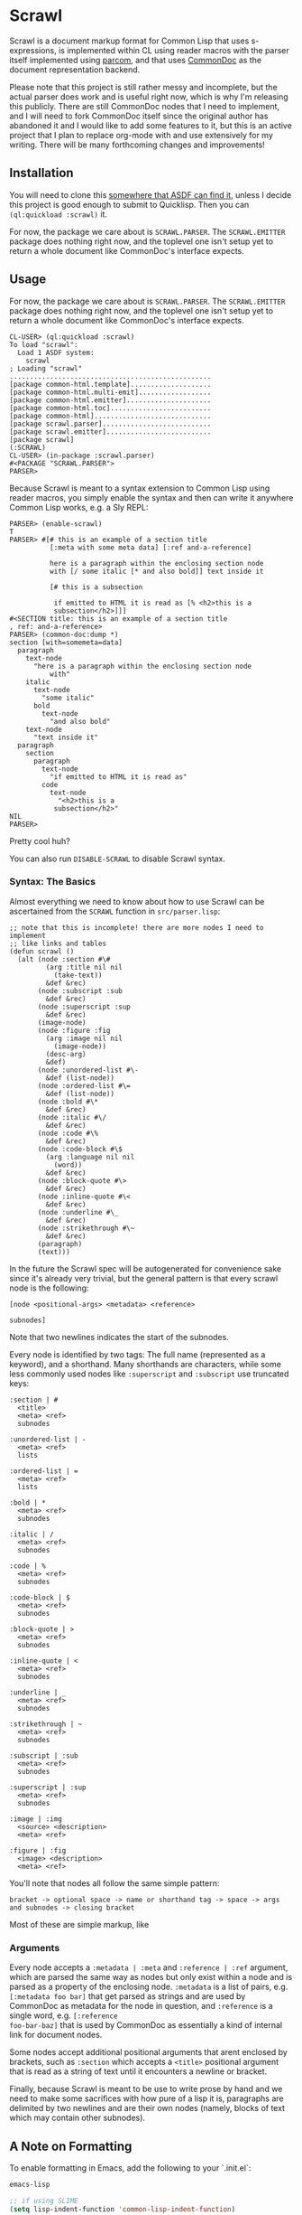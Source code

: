 #+begin_src elisp :exports "none"
(org-gfm-export-to-markdown)
#+end_src

#+RESULTS:
: README.md

* Scrawl

Scrawl is a document markup format for Common Lisp that uses
s-expressions, is implemented within CL using reader macros with the
parser itself implemented using [[https://github.com/fosskers/parcom/][parcom]], and that uses [[https://commondoc.github.io/][CommonDoc]] as the
document representation backend.

Please note that this project is still rather messy and incomplete,
but the actual parser does work and is useful right now, which is why
I'm releasing this publicly. There are still CommonDoc nodes that I
need to implement, and I will need to fork CommonDoc itself since the
original author has abandoned it and I would like to add some features
to it, but this is an active project that I plan to replace org-mode
with and use extensively for my writing.  There will be many
forthcoming changes and improvements!

** Installation

You will need to clone this [[https://asdf.common-lisp.dev/asdf.html#Configuring-ASDF-to-find-your-systems][somewhere that ASDF can find it]], unless I
decide this project is good enough to submit to Quicklisp. Then you
can =(ql:quickload :scrawl)= it.

For now, the package we care about is =SCRAWL.PARSER=. The
=SCRAWL.EMITTER= package does nothing right now, and the toplevel one
isn't setup yet to return a whole document like CommonDoc's interface
expects.

** Usage

For now, the package we care about is =SCRAWL.PARSER=. The
=SCRAWL.EMITTER= package does nothing right now, and the toplevel one
isn't setup yet to return a whole document like CommonDoc's interface
expects.

#+begin_src common-lisp
CL-USER> (ql:quickload :scrawl)
To load "scrawl":
  Load 1 ASDF system:
    scrawl
; Loading "scrawl"
..................................................
[package common-html.template]....................
[package common-html.multi-emit]..................
[package common-html.emitter].....................
[package common-html.toc].........................
[package common-html].............................
[package scrawl.parser]...........................
[package scrawl.emitter]..........................
[package scrawl]
(:SCRAWL)
CL-USER> (in-package :scrawl.parser)
#<PACKAGE "SCRAWL.PARSER">
PARSER> 
#+end_src

Because Scrawl is meant to a syntax extension to Common Lisp using
reader macros, you simply enable the syntax and then can write it
anywhere Common Lisp works, e.g. a Sly REPL:

#+begin_src common-lisp
PARSER> (enable-scrawl)
T
PARSER> #[# this is an example of a section title
          [:meta with some meta data] [:ref and-a-reference]

          here is a paragraph within the enclosing section node
          with [/ some italic [* and also bold]] text inside it

          [# this is a subsection

           if emitted to HTML it is read as [% <h2>this is a
           subsection</h2>]]]
#<SECTION title: this is an example of a section title
, ref: and-a-reference>
PARSER> (common-doc:dump *)
section [with=somemeta=data]
  paragraph
    text-node
      "here is a paragraph within the enclosing section node
          with"
    italic
      text-node
        "some italic"
      bold
        text-node
          "and also bold"
    text-node
      "text inside it"
  paragraph
    section
      paragraph
        text-node
          "if emitted to HTML it is read as"
        code
          text-node
            "<h2>this is a
           subsection</h2>"
NIL
PARSER> 
#+end_src

Pretty cool huh?

You can also run =DISABLE-SCRAWL= to disable Scrawl syntax.

*** Syntax: The Basics

Almost everything we need to know about how to use Scrawl can be
ascertained from the =SCRAWL= function in =src/parser.lisp=:

#+begin_src common-lisp
;; note that this is incomplete! there are more nodes I need to implement
;; like links and tables
(defun scrawl ()
  (alt (node :section #\#
         (arg :title nil nil
           (take-text))
         &def &rec)
       (node :subscript :sub
         &def &rec)
       (node :superscript :sup
         &def &rec)
       (image-node)
       (node :figure :fig
         (arg :image nil nil
           (image-node))
         (desc-arg)
         &def)
       (node :unordered-list #\-
         &def (list-node))
       (node :ordered-list #\=
         &def (list-node))
       (node :bold #\*
         &def &rec)
       (node :italic #\/
         &def &rec)
       (node :code #\%
         &def &rec)
       (node :code-block #\$
         (arg :language nil nil
           (word))
         &def &rec)
       (node :block-quote #\>
         &def &rec)
       (node :inline-quote #\<
         &def &rec)
       (node :underline #\_
         &def &rec)
       (node :strikethrough #\~
         &def &rec)
       (paragraph)
       (text)))
#+end_src

In the future the Scrawl spec will be autogenerated for convenience
sake since it's already very trivial, but the general pattern is that
every scrawl node is the following:

#+begin_src 
[node <positional-args> <metadata> <reference>

subnodes]
#+end_src

Note that two newlines indicates the start of the subnodes.

Every node is identified by two tags: The full name (represented as a
keyword), and a shorthand. Many shorthands are characters, while some
less commonly used nodes like =:superscript= and =:subscript= use
truncated keys:

#+begin_src 
:section | #
  <title>
  <meta> <ref>
  subnodes
  
:unordered-list | -
  <meta> <ref>
  lists
  
:ordered-list | =
  <meta> <ref>
  lists
  
:bold | *
  <meta> <ref>
  subnodes

:italic | /
  <meta> <ref>
  subnodes

:code | %
  <meta> <ref>
  subnodes
  
:code-block | $
  <meta> <ref>
  subnodes

:block-quote | >
  <meta> <ref>
  subnodes

:inline-quote | <
  <meta> <ref>
  subnodes

:underline | _
  <meta> <ref>
  subnodes

:strikethrough | ~
  <meta> <ref>
  subnodes

:subscript | :sub
  <meta> <ref>
  subnodes

:superscript | :sup
  <meta> <ref>
  subnodes
  
:image | :img
  <source> <description>
  <meta> <ref>

:figure | :fig
  <image> <description>
  <meta> <ref>
#+end_src

You'll note that nodes all follow the same simple pattern:

=bracket -> optional space -> name or shorthand tag -> space -> args
and subnodes -> closing bracket=

Most of these are simple markup, like 

*** Arguments

Every node accepts a =:metadata | :meta= and =:reference | :ref=
argument, which are parsed the same way as nodes but only exist within
a node and is parsed as a property of the enclosing node. =:metadata=
is a list of pairs, e.g. =[:metadata foo bar]= that get parsed as
strings and are used by CommonDoc as metadata for the node in
question, and =:reference= is a single word, e.g. =[:reference
foo-bar-baz]= that is used by CommonDoc as essentially a kind of
internal link for document nodes.

Some nodes accept additional positional arguments that arent enclosed
by brackets, such as =:section= which accepts a =<title>= positional
argument that is read as a string of text until it encounters a
newline or bracket.

Finally, because Scrawl is meant to be use to write prose by hand and
we need to make some sacrifices with how pure of a lisp it is,
paragraphs are delimited by two newlines and are their own nodes
(namely, blocks of text which may contain other subnodes).

** A Note on Formatting

To enable formatting in Emacs, add the following to your `.init.el`:

#+begin_src emacs-lisp
emacs-lisp

;; if using SLIME
(setq lisp-indent-function 'common-lisp-indent-function)

;; if using Sly
(setq lisp-indent-function 'sly-common-lisp-indent-function)

(modify-syntax-entry ?\[ "(]" lisp-mode-syntax-table)
(modify-syntax-entry ?\] ")[" lisp-mode-syntax-table)
#+end_src

Now everything will be indented nicely and is read as s-expressions
the same as any other lisp code, which allows for Scrawl to be
seamlessly integrated into a structural editing workflow.

*** A Caveat

Scrawl will be considered in a 1.0 release state when it is possible
to write something like =[# section \n\n etc]= and have it be
formatted in Emacs the following way:

#+begin_src 
[# section title

 text with [* bold text]

 [# subsection

  more text]

 more text in higher level]
#+end_src

Every line should be indented to the start of the s-exp, but because
of how lisp formatters work in Emacs and because of my limited
knowledge of Emacs Lisp, there is no clear way that I am aware of as
of now for how to read the brackets as s-exps but also have them
formatted as plain data lists. I am not going to write an entire mode
for something that is supposed to be able to be embedded within Common
Lisp, so for the time being am recommending to add a dispatch
character =#[# section ...]= to trick the formatter into indenting
Scrawl nicely.
